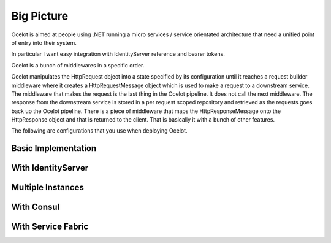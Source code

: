 Big Picture
===========

Ocelot is aimed at people using .NET running 
a micro services / service orientated architecture 
that need a unified point of entry into their system.

In particular I want easy integration with 
IdentityServer reference and bearer tokens. 

Ocelot is a bunch of middlewares in a specific order.

Ocelot manipulates the HttpRequest object into a state specified by its configuration until 
it reaches a request builder middleware where it creates a HttpRequestMessage object which is 
used to make a request to a downstream service. The middleware that makes the request is 
the last thing in the Ocelot pipeline. It does not call the next middleware. 
The response from the downstream service is stored in a per request scoped repository 
and retrieved as the requests goes back up the Ocelot pipeline. There is a piece of middleware 
that maps the HttpResponseMessage onto the HttpResponse object and that is returned to the client.
That is basically it with a bunch of other features.

The following are configurations that you use when deploying Ocelot.

Basic Implementation
^^^^^^^^^^^^^^^^^^^^
.. image:: ../images/OcelotBasic.jpg

With IdentityServer
^^^^^^^^^^^^^^^^^^^
.. image:: ../images/OcelotIndentityServer.jpg

Multiple Instances
^^^^^^^^^^^^^^^^^^
.. image:: ../images/OcelotMultipleInstances.jpg

With Consul
^^^^^^^^^^^
.. image:: ../images/OcelotMultipleInstancesConsul.jpg

With Service Fabric
^^^^^^^^^^^^^^^^^^^
.. image:: ../images/OcelotServiceFabric.jpg
